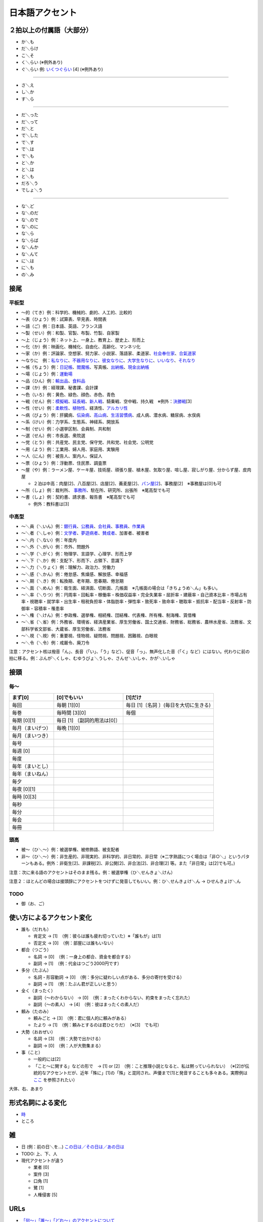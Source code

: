 日本語アクセント
================

２拍以上の付属語（大部分）
--------------------------

-  か＼も
-  だ＼らけ
-  こ＼そ
-  く＼らい (※例外あり)
-  ぐ＼らい 例:
   `いくつぐらい <https://forvo.com/word/%E3%81%84%E3%81%8F%E3%81%A4%E3%81%90%E3%82%89%E3%81%84/>`__
   [4] (※例外あり)

--------------

-  さ＼え
-  し＼か
-  す＼ら

--------------

-  だ＼った
-  だ＼って
-  だ＼と
-  で＼した
-  で＼す
-  で＼は
-  で＼も
-  と＼か
-  と＼は
-  と＼も
-  だろ＼う
-  でしょ＼う

--------------

-  な＼ど
-  な＼のだ
-  な＼ので
-  な＼のに
-  な＼ら
-  な＼らば
-  な＼んか
-  な＼んて
-  に＼は
-  に＼も
-  の＼み

接尾
----

平板型
~~~~~~

-  〜的（てき）例：科学的、機械的、劇的、人工的、比較的

-  〜表（ひょう）例：試算表、早見表、時間表

-  〜語（ご）例：日本語、英語、フランス語

-  〜製（せい）例：和製、官製、布製、竹製、自家製

-  〜上（じょう）例：ネット上、一身上、教育上、歴史上、形而上

-  〜化（か）例：映画化、機械化、自由化、高齢化、マンネリ化

-  〜家（か）例：評論家、空想家、努力家、小説家、落語家、柔道家、\ `社会奉仕家 <https://forvo.com/word/%E7%A4%BE%E4%BC%9A%E5%A5%89%E4%BB%95%E5%AE%B6/>`__\ 、\ `合氣道家 <https://forvo.com/word/%E5%90%88%E6%B0%A3%E9%81%93%E5%AE%B6/>`__

-  〜なりに　例：\ `私なりに <https://forvo.com/word/%E7%A7%81%E3%81%AA%E3%82%8A%E3%81%AB/#ja>`__\ 、\ `不器用なりに <https://forvo.com/word/%E4%B8%8D%E5%99%A8%E7%94%A8%E3%81%AA%E3%82%8A%E3%81%AB/>`__\ 、\ `彼女なりに <https://youtu.be/zwW9qvs2M50?t=872>`__\ 、\ `大学生なりに <https://youtu.be/UtFqVUTDchg?t=370>`__\ 、\ `いいなり <https://forvo.com/word/%E8%A8%80%E3%81%84%E3%81%AA%E3%82%8A/#ja>`__\ 、\ `それなり <https://forvo.com/word/%E3%81%9D%E3%82%8C%E3%81%AA%E3%82%8A/#ja>`__

-  〜帳（ちょう）例：\ `日記帳 <https://forvo.com/word/%E6%97%A5%E8%A8%98%E5%B8%B3/#ja>`__\ 、\ `閻魔帳 <https://forvo.com/word/%E9%96%BB%E9%AD%94%E5%B8%B3/#ja>`__\ 、写真帳、\ `出納帳 <https://forvo.com/word/%E5%87%BA%E7%B4%8D%E5%B8%B3/>`__\ 、\ `現金出納帳 <https://forvo.com/word/%E7%8F%BE%E9%87%91%E5%87%BA%E7%B4%8D%E5%B8%B3/>`__

-  〜場（じょう）例：\ `運動場 <https://forvo.com/word/%E9%81%8B%E5%8B%95%E5%A0%B4/#ja>`__

-  〜品（ひん）例：\ `輸出品 <https://forvo.com/word/%E8%BC%B8%E5%87%BA%E5%93%81/>`__\ 、\ `食料品 <https://forvo.com/word/%E9%A3%9F%E6%96%99%E5%93%81/#ja>`__

-  〜課（か）例：経理課、秘書課、会計課

-  〜色（いろ）例：黄色、緑色、顔色、赤色、青色

-  〜戦（せん）例：\ `模擬戦 <https://forvo.com/word/%E6%A8%A1%E6%93%AC%E6%88%A6/#ja>`__\ 、\ `延長戦 <https://forvo.com/word/%E5%BB%B6%E9%95%B7%E6%88%A6/#ja>`__\ 、\ `新人戦 <https://forvo.com/word/%E6%96%B0%E4%BA%BA%E6%88%A6/#ja>`__\ 、騎乗戦、空中戦、持久戦　※例外：\ `決勝戦 <https://forvo.com/word/%E6%B1%BA%E5%8B%9D%E6%88%A6/#ja>`__\ [3]

-  〜性（せい）例：\ `柔軟性 <https://forvo.com/word/%E6%9F%94%E8%BB%9F%E6%80%A7/#ja>`__\ 、\ `植物性 <https://forvo.com/word/%E6%A4%8D%E7%89%A9%E6%80%A7/#ja>`__\ 、経済性、\ `アルカリ性 <https://forvo.com/word/%E3%82%A2%E3%83%AB%E3%82%AB%E3%83%AA%E6%80%A7/#ja>`__

-  〜病（びょう）例：肝臓病、\ `伝染病 <https://forvo.com/word/%E4%BC%9D%E6%9F%93%E7%97%85/#ja>`__\ 、\ `高山病 <https://forvo.com/word/%E9%AB%98%E5%B1%B1%E7%97%85/#ja>`__\ 、\ `生活習慣病 <https://forvo.com/word/%E7%94%9F%E6%B4%BB%E7%BF%92%E6%85%A3%E7%97%85/#ja>`__\ 、成人病、潜水病、糖尿病、水俣病

-  〜系（けい）例：力学系、生態系、神経系、開放系

-  〜制（せい）例：小選挙区制、会員制、共和制

-  〜選（せん）例：市長選、衆院選

-  〜党（とう）例：共産党、民主党、保守党、共和党、社会党、公明党

-  〜用（よう）例：工業用、婦人用、家庭用、実験用

-  〜人（にん）例：被告人、案内人、保証人

-  〜票（ひょう）例：浮動票、住民票、調査票

-  〜屋（や）例：ラーメン屋、ケーキ屋、技術屋、頑張り屋、植木屋、気取り屋、喧し屋、寂しがり屋、分からず屋、皮肉屋

   -  ２泊は中高：肉屋[2]、八百屋[2]、店屋[2]、蕎麦屋[2]、\ `パン屋[2 <https://fr.forvo.com/word/%E3%83%91%E3%83%B3%E5%B1%8B/#ja>`__]、事務屋[2]　※事務屋は[0]も可

-  〜所（しょ）例：裁判所、
   `事務所 <https://forvo.com/word/%E4%BA%8B%E5%8B%99%E6%89%80/#ja>`__\ 、駐在所、研究所、出張所　※尾高型でも可

-  〜書（しょ）例：契約書、請求書、報告書　※尾高型でも可

   -  例外：教科書は[3]

中高型
~~~~~~

-  〜＼員（＼いん）例：\ `銀行員 <https://forvo.com/word/%E9%8A%80%E8%A1%8C%E5%93%A1/#ja>`__\ 、\ `公務員 <https://forvo.com/word/%E5%85%AC%E5%8B%99%E5%93%A1/#ja>`__\ 、\ `会社員 <https://forvo.com/word/%E4%BC%9A%E7%A4%BE%E5%93%A1/#ja>`__\ 、\ `事務員 <https://forvo.com/word/%E4%BA%8B%E5%8B%99%E5%93%A1/#ja>`__\ 、\ `作業員 <https://forvo.com/word/%E4%BD%9C%E6%A5%AD%E5%93%A1/#ja>`__
-  〜＼者（＼しゃ）例：\ `文学者 <https://forvo.com/word/%E6%96%87%E5%AD%A6%E8%80%85/#ja>`__\ 、\ `夢遊病者 <https://forvo.com/word/%E5%A4%A2%E9%81%8A%E7%97%85%E8%80%85/#ja>`__\ 、\ `賛成者 <https://forvo.com/word/%E8%B3%9B%E6%88%90%E8%80%85/>`__\ 、加害者、被害者
-  〜＼内（＼ない）例：年度内
-  〜＼外（＼がい）例：市外、問題外
-  〜＼学（＼がく）例：物理学、言語学、心理学、形而上学
-  〜＼下（＼か）例：支配下、形而下、占領下、意識下
-  〜＼力（＼りょく）例：理解力、政治力、労働力
-  〜＼感（＼かん）例：倦怠感、焦燥感、解放感、幸福感
-  〜＼期（＼き）例：転換期、老年期、思春期、倦怠期
-  〜＼面（＼めん）例：衛生面、経済面、切断面、几帳面　※几帳面の場合は「きちょうめ＼ん」も多い。
-  〜＼率（＼りつ）例：円周率・回転率・稼働率・株価収益率・完全失業率・屈折率・建蔽率・自己資本比率・市場占有率・視聴率・就学率・出生率・租税負担率・体脂肪率・弾性率・致死率・致命率・聴取率・抵抗率・配当率・反射率・防御率・容積率・罹患率
-  〜＼権（＼けん）例：参政権、選挙権、相続権、団結権、代表権、所有権、制海権、賃借権
-  〜＼省（＼省）例：外務省、環境省、経済産業省、厚生労働省、国土交通省、財務省、総務省、農林水産省、法務省、文部科学省文部省、大蔵省、厚生労働省、法務省
-  〜＼視（＼視）例：重要視、怪物視、疑問視、問題視、困難視、白眼視
-  〜＼令（＼令）例：戒厳令、廃刀令

注意：アクセント核は撥音「ん」、長音（「い」、「う」など）、促音「っ」、無声化した音（「く」など）にはない。代わりに前の拍に移る。例：ぶんが＼くしゃ、むゆうびょ＼うしゃ、さんせ＼いしゃ、かが＼いしゃ

接頭
----

毎〜
~~~~

+------------------+------------------------+------------------------+
| まず[0]          | [0]でもいい            | [1]だけ                |
+==================+========================+========================+
| 毎回             | 毎朝 [1][0]            | 毎日                   |
|                  |                        | [1]〔名詞              |
|                  |                        | 〕(毎日を大切に生きる) |
+------------------+------------------------+------------------------+
| 毎巻             | 毎時間 [3][0]          | 毎個                   |
+------------------+------------------------+------------------------+
| 毎期 [0][1]      | 毎日 [1]               |                        |
|                  | 〔副詞的用法は[0]〕    |                        |
+------------------+------------------------+------------------------+
| 毎月（まいげつ） | 毎晩 [1][0]            |                        |
+------------------+------------------------+------------------------+
| 毎月（まいつき） |                        |                        |
+------------------+------------------------+------------------------+
| 毎号             |                        |                        |
+------------------+------------------------+------------------------+
| 毎週 [0]         |                        |                        |
+------------------+------------------------+------------------------+
| 毎度             |                        |                        |
+------------------+------------------------+------------------------+
| 毎年（まいとし） |                        |                        |
+------------------+------------------------+------------------------+
| 毎年（まいねん） |                        |                        |
+------------------+------------------------+------------------------+
| 毎夕             |                        |                        |
+------------------+------------------------+------------------------+
| 毎夜 [0][1]      |                        |                        |
+------------------+------------------------+------------------------+
| 毎時 [0][3]      |                        |                        |
+------------------+------------------------+------------------------+
| 毎秒             |                        |                        |
+------------------+------------------------+------------------------+
| 毎分             |                        |                        |
+------------------+------------------------+------------------------+
| 毎会             |                        |                        |
+------------------+------------------------+------------------------+
| 毎冊             |                        |                        |
+------------------+------------------------+------------------------+

頭高
~~~~

-  被〜（ひ＼〜）例：被選挙権、被修飾語、被支配者
-  非〜（ひ＼〜）例：非生産的、非現実的、非科学的、非日常的、非日常（※二字熟語につく場合は「非○＼」というパターンもある。例外：非衛生[2]、非課税[2]、非公開[2]、非合法[2]、非合理[2]
   等。また「非日常」は[2]でも可。)

注意：次に来る語のアクセントはそのまま残る。例：被選挙権（ひ＼せんきょ＼けん）

注意２：ほとんどの場合は接頭辞にアクセントをつけずに発音してもいい。例：ひ＼せんきょけ＼ん
→ ひせんきょけ＼ん

TODO
~~~~

-  御（お、ご）

使い方によるアクセント変化
--------------------------

-  誰も（だれも）

   -  肯定文 → [1]　（例：彼らは誰も疲れ切っていた）※「誰もが」は[1]
   -  否定文 → [0]　（例：部屋には誰もいない）

-  都合（つごう）

   -  名詞 → [0]　（例：一身上の都合、資金を都合する）
   -  副詞 → [1]　（例：代金はつごう2000円です）

-  多分（たぶん）

   -  名詞・形容動詞 →
      [0]　（例：多分に疑わしい点がある、多分の寄付を受ける）
   -  副詞 → [1]　（例：たぶん君が正しいと思う）

-  全く（まったく）

   -  副詞（〜わからない） →
      [0]　（例：まったくわからない、約束をまったく忘れた）
   -  副詞（〜の素人） → [4]　（例：彼はまったくの素人だ）

-  頼み（たのみ）

   -  頼みごと → [3]　（例：君に個人的に頼みがある）
   -  たより → [1]　（例：頼みとするのは君ひとりだ）　（※[3]　でも可）

-  大勢（おおぜい）

   -  名詞 → [3]　（例：大勢で出かける）
   -  副詞 → [0]　（例：人が大勢集まる）　

-  事（こと）

   -  一般的には[2]　
   -  「こと〜に関する」などの形で　→ [1] or
      [2]　（例：こと推理小説となると、私は黙っていられない）　（※[2]が伝統的なアクセントだが、近年「殊に」[1]の「殊」と混同され、声優まで[1]と発音することも多々ある。実際例は
      `ここ <https://soundcloud.com/znknsn/gybs8jwyjevm/s-BuhLdSshOuD>`__
      を参照されたい）

大体、右、あまり

形式名詞による変化
------------------

-  `時 <https://khyogen.exblog.jp/3535826/>`__
-  ところ

雑
--

-  日 (例：前の日＼を…)
   `この日は／その日は／あの日は <https://forvo.com/word/%E3%81%93%E3%81%AE%E6%97%A5%E3%81%AF%EF%BC%8F%E3%81%9D%E3%81%AE%E6%97%A5%E3%81%AF%EF%BC%8F%E3%81%82%E3%81%AE%E6%97%A5%E3%81%AF/>`__

-  TODO: 上、下、人

-  現代アクセントが違う

   -  業者 [0]
   -  案件 [3]
   -  口角 [1]
   -  鷺 [1]
   -  人権侵害 [5]

URLs
----

-  `「何～」「誰～」「どれ～」のアクセントについて <https://oshiete.goo.ne.jp/qa/8669792.html>`__
-  `「時」のよみかたとアクセント <https://khyogen.exblog.jp/3535826/>`__
-  `「尾高型アクセントの二拍形式名詞が頭高型で発音されるとき :
   『日本語話し言葉コーパス』を用いた分析」 <https://ir.library.osaka-u.ac.jp/repo/ouka/all/8856/19-04.pdf>`__
-  `日本語アクセントの決定過程の構造 <http://www5a.biglobe.ne.jp/accent/accent2.htm>`__
-  `東京外国語大学言語モジュール
   発音 <http://www.coelang.tufs.ac.jp/mt/ja/pmod/practical/>`__
-  `これが今の日本語だ！　オヤジのためのアクセント入門 <https://style.nikkei.com/article/DGXZZO05360760Y6A720C1000000/>`__
-  `Tips for Japanese Pitch
   Accent <https://gist.github.com/k3zi/3f38070efffa38db83cd5745d83b1235>`__
